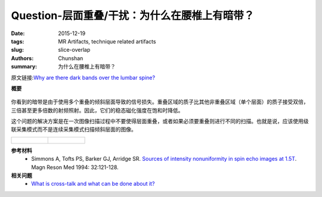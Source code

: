 Question-层面重叠/干扰：为什么在腰椎上有暗带？
================================================================================

:date: 2015-12-19
:tags: MR Artifacts, technique related artifacts
:slug: slice-overlap
:authors: Chunshan
:summary: 为什么在腰椎上有暗带？

原文链接:\ `Why are there dark bands over the lumbar spine? <http://mri-q.com/slice-overlap.html>`_

**概要** 
 .. figure:: http://mri-q.com/uploads/3/4/5/7/34572113/6021105_orig.png
    :alt: summary
    :align: center
    :width: 700

你看到的暗带是由于使用多个重叠的倾斜层面导致的信号损失。重叠区域的质子比其他非重叠区域（单个层面）的质子接受双倍，三倍甚至更多倍数的射频照射。因此，它们的稳态磁化强度在饱和时降低。

这个问题的解决方案是在一次图像扫描过程中不要使得层面重叠，或者如果必须要重叠则进行不同的扫描。也就是说，应该使用级联采集模式而不是连续采集模式扫描倾斜层面的图像。

+-------------------------------------------------------------------------------+--------------------------------------------------------------------------------+
| .. figure:: http://mri-q.com/uploads/3/4/5/7/34572113/8531806_orig.jpg?370    | .. figure:: http://mri-q.com/uploads/3/4/5/7/34572113/6929312_orig.jpg?221     |
|    :alt: Slice Overlap                                                        |    :alt: Slice Overlap                                                         |
|    :width: 400                                                                |    :width: 250                                                                 |
|                                                                               |                                                                                |
+-------------------------------------------------------------------------------+--------------------------------------------------------------------------------+

**参考材料**
     * Simmons A, Tofts PS, Barker GJ, Arridge SR. `Sources of intensity nonuniformity in spin echo images at 1.5T <http://mri-q.com/uploads/3/4/5/7/34572113/b79_simmons_intensitynu_mrm94.pdf>`_. Magn Reson Med 1994: 32:121-128.

**相关问题**
	* `What is cross-talk and what can be done about it? <http://mri-q.com/cross-talk.html>`_